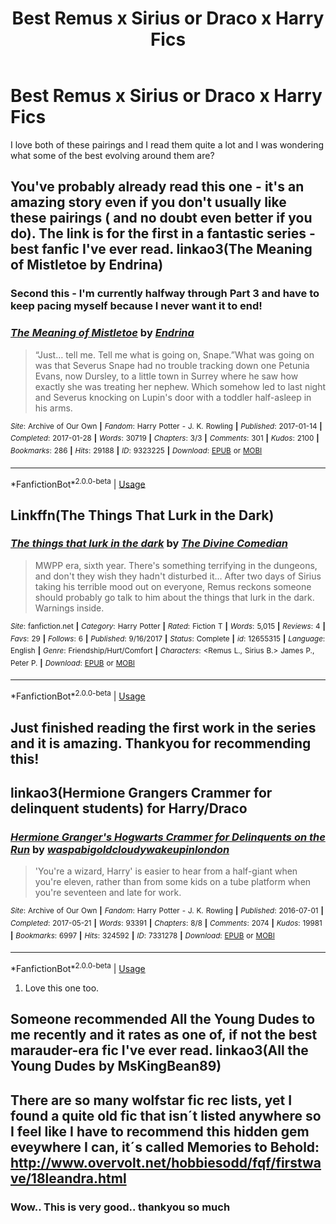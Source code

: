 #+TITLE: Best Remus x Sirius or Draco x Harry Fics

* Best Remus x Sirius or Draco x Harry Fics
:PROPERTIES:
:Author: ponkgraphy
:Score: 0
:DateUnix: 1563698307.0
:DateShort: 2019-Jul-21
:FlairText: Request
:END:
I love both of these pairings and I read them quite a lot and I was wondering what some of the best evolving around them are?


** You've probably already read this one - it's an amazing story even if you don't usually like these pairings ( and no doubt even better if you do). The link is for the first in a fantastic series - best fanfic I've ever read. linkao3(The Meaning of Mistletoe by Endrina)
:PROPERTIES:
:Author: jacdot
:Score: 5
:DateUnix: 1563701095.0
:DateShort: 2019-Jul-21
:END:

*** Second this - I'm currently halfway through Part 3 and have to keep pacing myself because I never want it to end!
:PROPERTIES:
:Author: unspeakable3
:Score: 3
:DateUnix: 1563703557.0
:DateShort: 2019-Jul-21
:END:


*** [[https://archiveofourown.org/works/9323225][*/The Meaning of Mistletoe/*]] by [[https://www.archiveofourown.org/users/Endrina/pseuds/Endrina][/Endrina/]]

#+begin_quote
  “Just... tell me. Tell me what is going on, Snape.”What was going on was that Severus Snape had no trouble tracking down one Petunia Evans, now Dursley, to a little town in Surrey where he saw how exactly she was treating her nephew. Which somehow led to last night and Severus knocking on Lupin's door with a toddler half-asleep in his arms.
#+end_quote

^{/Site/:} ^{Archive} ^{of} ^{Our} ^{Own} ^{*|*} ^{/Fandom/:} ^{Harry} ^{Potter} ^{-} ^{J.} ^{K.} ^{Rowling} ^{*|*} ^{/Published/:} ^{2017-01-14} ^{*|*} ^{/Completed/:} ^{2017-01-28} ^{*|*} ^{/Words/:} ^{30719} ^{*|*} ^{/Chapters/:} ^{3/3} ^{*|*} ^{/Comments/:} ^{301} ^{*|*} ^{/Kudos/:} ^{2100} ^{*|*} ^{/Bookmarks/:} ^{286} ^{*|*} ^{/Hits/:} ^{29188} ^{*|*} ^{/ID/:} ^{9323225} ^{*|*} ^{/Download/:} ^{[[https://archiveofourown.org/downloads/9323225/The%20Meaning%20of%20Mistletoe.epub?updated_at=1552419570][EPUB]]} ^{or} ^{[[https://archiveofourown.org/downloads/9323225/The%20Meaning%20of%20Mistletoe.mobi?updated_at=1552419570][MOBI]]}

--------------

*FanfictionBot*^{2.0.0-beta} | [[https://github.com/tusing/reddit-ffn-bot/wiki/Usage][Usage]]
:PROPERTIES:
:Author: FanfictionBot
:Score: 1
:DateUnix: 1563701109.0
:DateShort: 2019-Jul-21
:END:


** Linkffn(The Things That Lurk in the Dark)
:PROPERTIES:
:Author: FitzDizzyspells
:Score: 2
:DateUnix: 1563712179.0
:DateShort: 2019-Jul-21
:END:

*** [[https://www.fanfiction.net/s/12655315/1/][*/The things that lurk in the dark/*]] by [[https://www.fanfiction.net/u/45537/The-Divine-Comedian][/The Divine Comedian/]]

#+begin_quote
  MWPP era, sixth year. There's something terrifying in the dungeons, and don't they wish they hadn't disturbed it... After two days of Sirius taking his terrible mood out on everyone, Remus reckons someone should probably go talk to him about the things that lurk in the dark. Warnings inside.
#+end_quote

^{/Site/:} ^{fanfiction.net} ^{*|*} ^{/Category/:} ^{Harry} ^{Potter} ^{*|*} ^{/Rated/:} ^{Fiction} ^{T} ^{*|*} ^{/Words/:} ^{5,015} ^{*|*} ^{/Reviews/:} ^{4} ^{*|*} ^{/Favs/:} ^{29} ^{*|*} ^{/Follows/:} ^{6} ^{*|*} ^{/Published/:} ^{9/16/2017} ^{*|*} ^{/Status/:} ^{Complete} ^{*|*} ^{/id/:} ^{12655315} ^{*|*} ^{/Language/:} ^{English} ^{*|*} ^{/Genre/:} ^{Friendship/Hurt/Comfort} ^{*|*} ^{/Characters/:} ^{<Remus} ^{L.,} ^{Sirius} ^{B.>} ^{James} ^{P.,} ^{Peter} ^{P.} ^{*|*} ^{/Download/:} ^{[[http://www.ff2ebook.com/old/ffn-bot/index.php?id=12655315&source=ff&filetype=epub][EPUB]]} ^{or} ^{[[http://www.ff2ebook.com/old/ffn-bot/index.php?id=12655315&source=ff&filetype=mobi][MOBI]]}

--------------

*FanfictionBot*^{2.0.0-beta} | [[https://github.com/tusing/reddit-ffn-bot/wiki/Usage][Usage]]
:PROPERTIES:
:Author: FanfictionBot
:Score: 1
:DateUnix: 1563712210.0
:DateShort: 2019-Jul-21
:END:


** Just finished reading the first work in the series and it is amazing. Thankyou for recommending this!
:PROPERTIES:
:Author: ponkgraphy
:Score: 2
:DateUnix: 1563718132.0
:DateShort: 2019-Jul-21
:END:


** linkao3(Hermione Grangers Crammer for delinquent students) for Harry/Draco
:PROPERTIES:
:Author: natus92
:Score: 1
:DateUnix: 1563725285.0
:DateShort: 2019-Jul-21
:END:

*** [[https://archiveofourown.org/works/7331278][*/Hermione Granger's Hogwarts Crammer for Delinquents on the Run/*]] by [[https://www.archiveofourown.org/users/waspabi/pseuds/waspabi/users/goldcloudy/pseuds/goldcloudy/users/wakeupinlondon/pseuds/wakeupinlondon][/waspabigoldcloudywakeupinlondon/]]

#+begin_quote
  'You're a wizard, Harry' is easier to hear from a half-giant when you're eleven, rather than from some kids on a tube platform when you're seventeen and late for work.
#+end_quote

^{/Site/:} ^{Archive} ^{of} ^{Our} ^{Own} ^{*|*} ^{/Fandom/:} ^{Harry} ^{Potter} ^{-} ^{J.} ^{K.} ^{Rowling} ^{*|*} ^{/Published/:} ^{2016-07-01} ^{*|*} ^{/Completed/:} ^{2017-05-21} ^{*|*} ^{/Words/:} ^{93391} ^{*|*} ^{/Chapters/:} ^{8/8} ^{*|*} ^{/Comments/:} ^{2074} ^{*|*} ^{/Kudos/:} ^{19981} ^{*|*} ^{/Bookmarks/:} ^{6997} ^{*|*} ^{/Hits/:} ^{324592} ^{*|*} ^{/ID/:} ^{7331278} ^{*|*} ^{/Download/:} ^{[[https://archiveofourown.org/downloads/7331278/Hermione%20Grangers.epub?updated_at=1557149876][EPUB]]} ^{or} ^{[[https://archiveofourown.org/downloads/7331278/Hermione%20Grangers.mobi?updated_at=1557149876][MOBI]]}

--------------

*FanfictionBot*^{2.0.0-beta} | [[https://github.com/tusing/reddit-ffn-bot/wiki/Usage][Usage]]
:PROPERTIES:
:Author: FanfictionBot
:Score: 2
:DateUnix: 1563725309.0
:DateShort: 2019-Jul-21
:END:

**** Love this one too.
:PROPERTIES:
:Author: jacdot
:Score: 1
:DateUnix: 1563793764.0
:DateShort: 2019-Jul-22
:END:


** Someone recommended All the Young Dudes to me recently and it rates as one of, if not the best marauder-era fic I've ever read. linkao3(All the Young Dudes by MsKingBean89)
:PROPERTIES:
:Author: antelopeseatingpeas
:Score: 1
:DateUnix: 1563740994.0
:DateShort: 2019-Jul-22
:END:


** There are so many wolfstar fic rec lists, yet I found a quite old fic that isn´t listed anywhere so I feel like I have to recommend this hidden gem eveywhere I can, it´s called Memories to Behold: [[http://www.overvolt.net/hobbiesodd/fqf/firstwave/18leandra.html]]
:PROPERTIES:
:Author: glowingandbreathing
:Score: 1
:DateUnix: 1563744967.0
:DateShort: 2019-Jul-22
:END:

*** Wow.. This is very good.. thankyou so much
:PROPERTIES:
:Author: ponkgraphy
:Score: 2
:DateUnix: 1563959892.0
:DateShort: 2019-Jul-24
:END:

